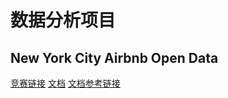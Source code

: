 * 数据分析项目
** New York City Airbnb Open Data
[[https://www.kaggle.com/datasets/dgomonov/new-york-city-airbnb-open-data][竞赛链接]]
[[file:./docs/newyork.org][文档]]
[[https://www.kaggle.com/code/chirag9073/airbnb-analysis-visualization-and-prediction/notebook][文档参考链接]]
